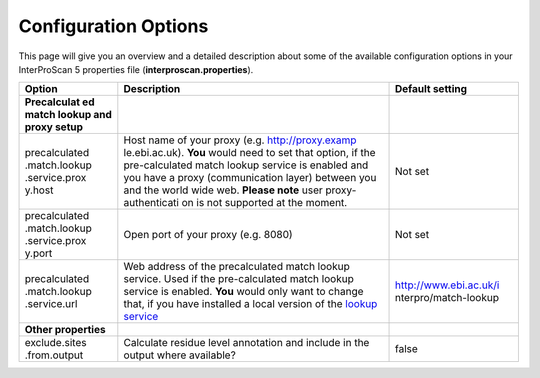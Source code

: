 Configuration Options
=====================

This page will give you an overview and a detailed description about
some of the available configuration options in your InterProScan 5
properties file (**interproscan.properties**).

+---------------+--------------------+------------------------+
| **Option**    | **Description**    | **Default setting**    |
+===============+====================+========================+
| **Precalculat |                    |                        |
| ed            |                    |                        |
| match lookup  |                    |                        |
| and proxy     |                    |                        |
| setup**       |                    |                        |
+---------------+--------------------+------------------------+
| precalculated | Host name of your  | Not set                |
| .match.lookup | proxy (e.g.        |                        |
| .service.prox | http://proxy.examp |                        |
| y.host        | le.ebi.ac.uk).     |                        |
|               | **You** would need |                        |
|               | to set that        |                        |
|               | option, if the     |                        |
|               | pre-calculated     |                        |
|               | match lookup       |                        |
|               | service is enabled |                        |
|               | and you have a     |                        |
|               | proxy              |                        |
|               | (communication     |                        |
|               | layer) between you |                        |
|               | and the world wide |                        |
|               | web. **Please      |                        |
|               | note** user        |                        |
|               | proxy-authenticati |                        |
|               | on                 |                        |
|               | is not supported   |                        |
|               | at the moment.     |                        |
+---------------+--------------------+------------------------+
| precalculated | Open port of your  | Not set                |
| .match.lookup | proxy (e.g. 8080)  |                        |
| .service.prox |                    |                        |
| y.port        |                    |                        |
+---------------+--------------------+------------------------+
| precalculated | Web address of the | http://www.ebi.ac.uk/i |
| .match.lookup | precalculated      | nterpro/match-lookup   |
| .service.url  | match lookup       |                        |
|               | service. Used if   |                        |
|               | the pre-calculated |                        |
|               | match lookup       |                        |
|               | service is         |                        |
|               | enabled. **You**   |                        |
|               | would only want to |                        |
|               | change that, if    |                        |
|               | you have installed |                        |
|               | a local version of |                        |
|               | the `lookup        |                        |
|               | service <LocalLook |                        |
|               | upService>`__      |                        |
+---------------+--------------------+------------------------+
| **Other       |                    |                        |
| properties**  |                    |                        |
+---------------+--------------------+------------------------+
| exclude.sites | Calculate residue  | false                  |
| .from.output  | level annotation   |                        |
|               | and include in the |                        |
|               | output where       |                        |
|               | available?         |                        |
+---------------+--------------------+------------------------+
